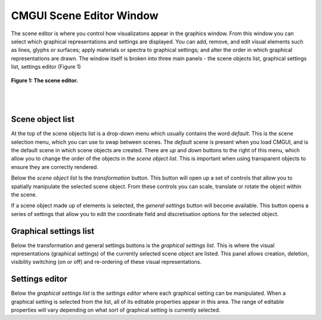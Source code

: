 CMGUI Scene Editor Window
=========================

The scene editor is where you control how visualizatons appear in the graphics window.  From this window you can select which graphical representations and settings are displayed.  You can add, remove, and edit visual elements such as lines, glyphs or surfaces; apply materials or spectra to graphical settings; and alter the order in which graphical representations are drawn.  The window itself is broken into three main panels - the scene objects list, graphical settings list, settings editor (Figure 1)

.. figure:: sceneEditor_Glyphs1.png
   :figwidth: image
   :align: center

   **Figure 1: The scene editor.**
   
| 
| 

Scene object list
-----------------

| At the top of the scene objects list is a drop-down menu which usually contains the word *default*.  This is the scene selection menu, which you can use to swap between scenes.  The *default* scene is present when you load CMGUI, and is the default scene in which scene objects are created.  There are *up* and *down* buttons to the right of this menu, which allow you to change the order of the objects in the *scene object list*.  This is important when using transparent objects to ensure they are correctly rendered.

Below the *scene object list*  Is the *transformation* button.  This button will open up a set of controls that allow you to spatially manipulate the selected scene object.  From these controls you can scale, translate or rotate the object within the scene.

If a scene object made up of elements is selected, the *general settings* button will become available.  This button opens a series of settings that allow you to edit the coordinate field and discretisation options for the selected object.

Graphical settings list
-----------------------

Below the transformation and general settings buttons is the *graphical settings list*.  This is where the visual representations (graphical settings) of the currently selected scene object are listed.  This panel allows creation, deletion, visibility switching (on or off) and re-ordering of these visual representations.

Settings editor
---------------

Below the *graphical settings list* is the *settings editor* where each graphical setting can be manipulated.  When a graphical setting is selected from the list, all of its editable properties appear in this area.  The range of editable properties will vary depending on what sort of graphical setting is currently selected.